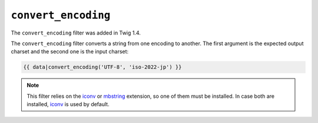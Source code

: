 ``convert_encoding``
====================

.. versionadded:: 1.4
The ``convert_encoding`` filter was added in Twig 1.4.

The ``convert_encoding`` filter converts a string from one encoding to
another. The first argument is the expected output charset and the second one
is the input charset:

.. code-block:: jinja

    {{ data|convert_encoding('UTF-8', 'iso-2022-jp') }}

.. note::

    This filter relies on the `iconv`_ or `mbstring`_ extension, so one of
    them must be installed. In case both are installed, `iconv`_ is used
    by default.

.. _`iconv`:    http://php.net/iconv
.. _`mbstring`: http://php.net/mbstring
